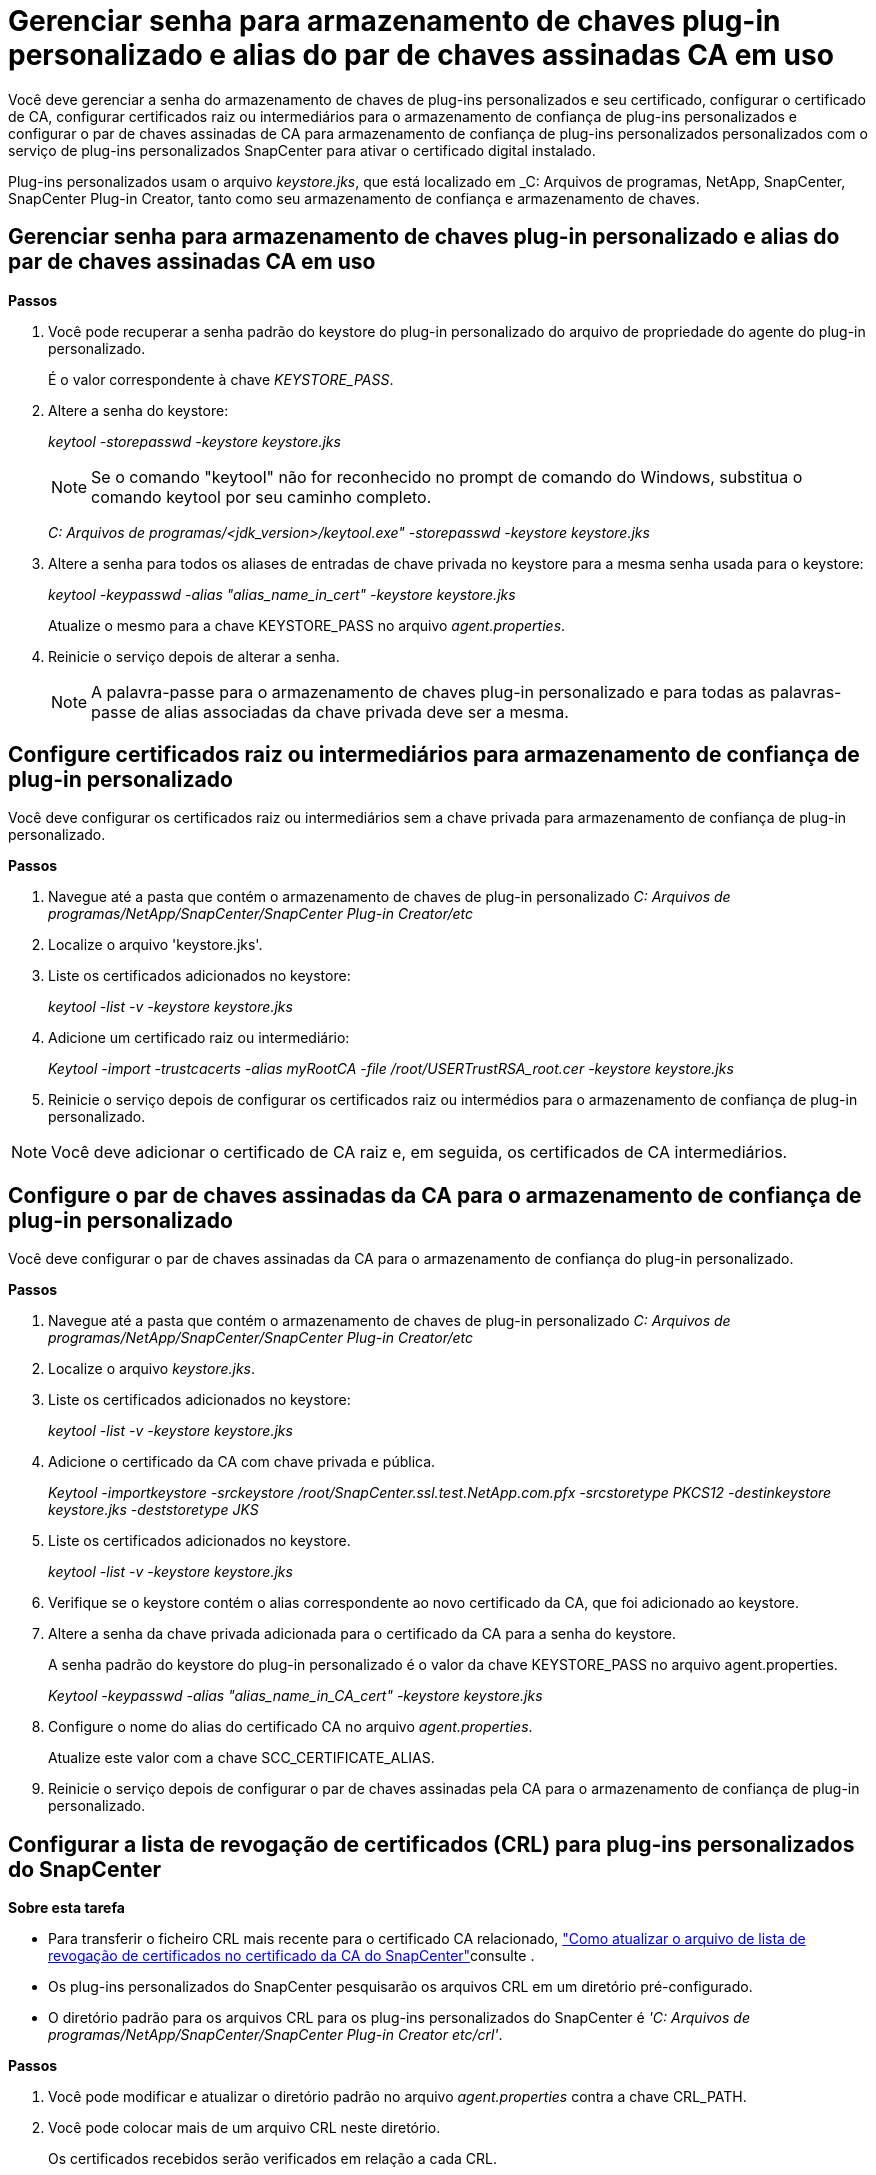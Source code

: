 = Gerenciar senha para armazenamento de chaves plug-in personalizado e alias do par de chaves assinadas CA em uso
:allow-uri-read: 


Você deve gerenciar a senha do armazenamento de chaves de plug-ins personalizados e seu certificado, configurar o certificado de CA, configurar certificados raiz ou intermediários para o armazenamento de confiança de plug-ins personalizados e configurar o par de chaves assinadas de CA para armazenamento de confiança de plug-ins personalizados personalizados com o serviço de plug-ins personalizados SnapCenter para ativar o certificado digital instalado.

Plug-ins personalizados usam o arquivo _keystore.jks_, que está localizado em _C: Arquivos de programas, NetApp, SnapCenter, SnapCenter Plug-in Creator, tanto como seu armazenamento de confiança e armazenamento de chaves.



== Gerenciar senha para armazenamento de chaves plug-in personalizado e alias do par de chaves assinadas CA em uso

*Passos*

. Você pode recuperar a senha padrão do keystore do plug-in personalizado do arquivo de propriedade do agente do plug-in personalizado.
+
É o valor correspondente à chave _KEYSTORE_PASS_.

. Altere a senha do keystore:
+
_keytool -storepasswd -keystore keystore.jks_

+

NOTE: Se o comando "keytool" não for reconhecido no prompt de comando do Windows, substitua o comando keytool por seu caminho completo.

+
_C: Arquivos de programas/<jdk_version>/keytool.exe" -storepasswd -keystore keystore.jks_

. Altere a senha para todos os aliases de entradas de chave privada no keystore para a mesma senha usada para o keystore:
+
_keytool -keypasswd -alias "alias_name_in_cert" -keystore keystore.jks_

+
Atualize o mesmo para a chave KEYSTORE_PASS no arquivo _agent.properties_.

. Reinicie o serviço depois de alterar a senha.
+

NOTE: A palavra-passe para o armazenamento de chaves plug-in personalizado e para todas as palavras-passe de alias associadas da chave privada deve ser a mesma.





== Configure certificados raiz ou intermediários para armazenamento de confiança de plug-in personalizado

Você deve configurar os certificados raiz ou intermediários sem a chave privada para armazenamento de confiança de plug-in personalizado.

*Passos*

. Navegue até a pasta que contém o armazenamento de chaves de plug-in personalizado _C: Arquivos de programas/NetApp/SnapCenter/SnapCenter Plug-in Creator/etc_
. Localize o arquivo 'keystore.jks'.
. Liste os certificados adicionados no keystore:
+
_keytool -list -v -keystore keystore.jks_

. Adicione um certificado raiz ou intermediário:
+
_Keytool -import -trustcacerts -alias myRootCA -file /root/USERTrustRSA_root.cer -keystore keystore.jks_

. Reinicie o serviço depois de configurar os certificados raiz ou intermédios para o armazenamento de confiança de plug-in personalizado.



NOTE: Você deve adicionar o certificado de CA raiz e, em seguida, os certificados de CA intermediários.



== Configure o par de chaves assinadas da CA para o armazenamento de confiança de plug-in personalizado

Você deve configurar o par de chaves assinadas da CA para o armazenamento de confiança do plug-in personalizado.

*Passos*

. Navegue até a pasta que contém o armazenamento de chaves de plug-in personalizado _C: Arquivos de programas/NetApp/SnapCenter/SnapCenter Plug-in Creator/etc_
. Localize o arquivo _keystore.jks_.
. Liste os certificados adicionados no keystore:
+
_keytool -list -v -keystore keystore.jks_

. Adicione o certificado da CA com chave privada e pública.
+
_Keytool -importkeystore -srckeystore /root/SnapCenter.ssl.test.NetApp.com.pfx -srcstoretype PKCS12 -destinkeystore keystore.jks -deststoretype JKS_

. Liste os certificados adicionados no keystore.
+
_keytool -list -v -keystore keystore.jks_

. Verifique se o keystore contém o alias correspondente ao novo certificado da CA, que foi adicionado ao keystore.
. Altere a senha da chave privada adicionada para o certificado da CA para a senha do keystore.
+
A senha padrão do keystore do plug-in personalizado é o valor da chave KEYSTORE_PASS no arquivo agent.properties.

+
_Keytool -keypasswd -alias "alias_name_in_CA_cert" -keystore keystore.jks_

. Configure o nome do alias do certificado CA no arquivo _agent.properties_.
+
Atualize este valor com a chave SCC_CERTIFICATE_ALIAS.

. Reinicie o serviço depois de configurar o par de chaves assinadas pela CA para o armazenamento de confiança de plug-in personalizado.




== Configurar a lista de revogação de certificados (CRL) para plug-ins personalizados do SnapCenter

*Sobre esta tarefa*

* Para transferir o ficheiro CRL mais recente para o certificado CA relacionado, https://kb.netapp.com/Advice_and_Troubleshooting/Data_Protection_and_Security/SnapCenter/How_to_update_certificate_revocation_list_file_in_SnapCenter_CA_Certificate["Como atualizar o arquivo de lista de revogação de certificados no certificado da CA do SnapCenter"]consulte .
* Os plug-ins personalizados do SnapCenter pesquisarão os arquivos CRL em um diretório pré-configurado.
* O diretório padrão para os arquivos CRL para os plug-ins personalizados do SnapCenter é _'C: Arquivos de programas/NetApp/SnapCenter/SnapCenter Plug-in Creator etc/crl'_.


*Passos*

. Você pode modificar e atualizar o diretório padrão no arquivo _agent.properties_ contra a chave CRL_PATH.
. Você pode colocar mais de um arquivo CRL neste diretório.
+
Os certificados recebidos serão verificados em relação a cada CRL.


